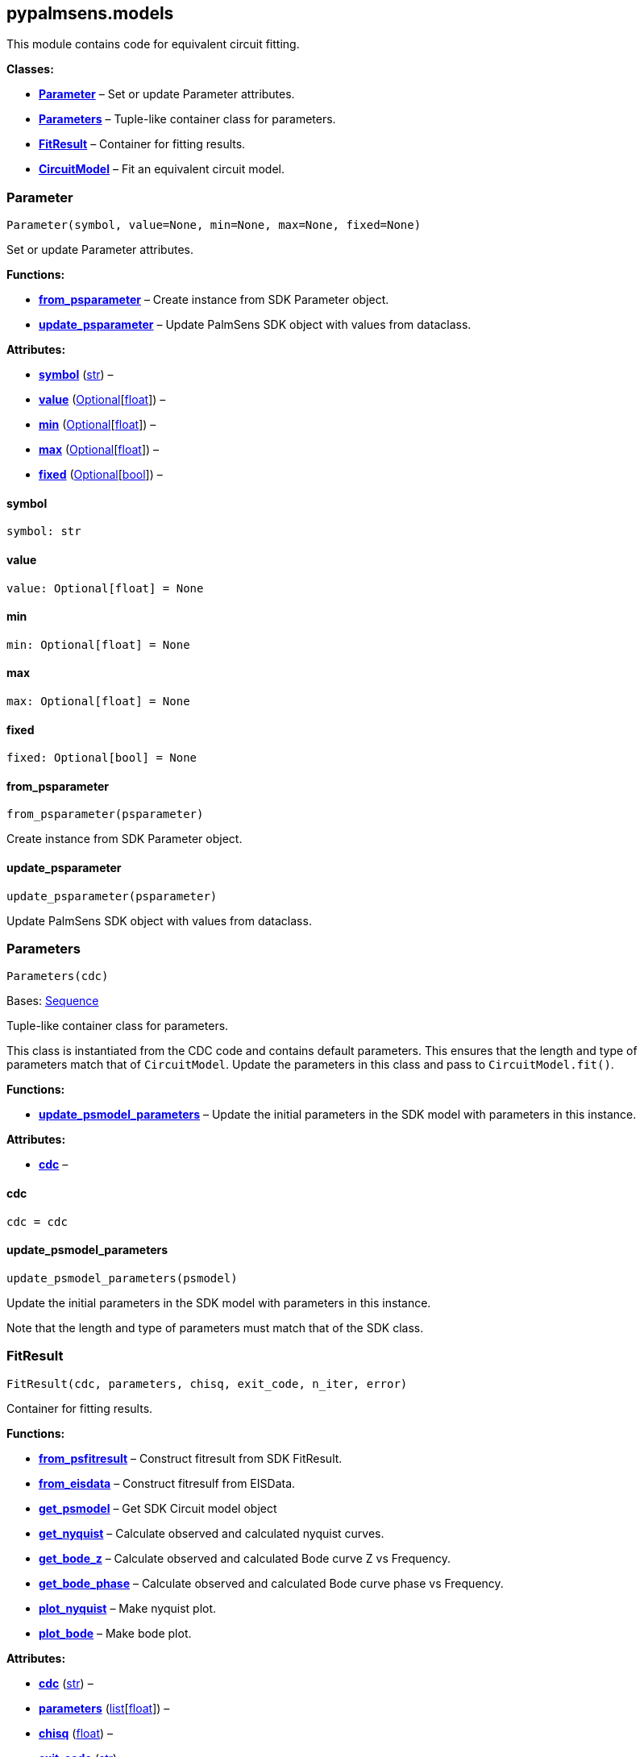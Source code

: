 == pypalmsens.models

This module contains code for equivalent circuit fitting.

*Classes:*

* link:#pypalmsens.models.Parameter[*Parameter*] – Set or update
Parameter attributes.
* link:#pypalmsens.models.Parameters[*Parameters*] – Tuple-like
container class for parameters.
* link:#pypalmsens.models.FitResult[*FitResult*] – Container for fitting
results.
* link:#pypalmsens.models.CircuitModel[*CircuitModel*] – Fit an
equivalent circuit model.

=== Parameter

[source,python]
----
Parameter(symbol, value=None, min=None, max=None, fixed=None)
----

Set or update Parameter attributes.

*Functions:*

* link:#pypalmsens.models.Parameter.from_psparameter[*from_psparameter*]
– Create instance from SDK Parameter object.
* link:#pypalmsens.models.Parameter.update_psparameter[*update_psparameter*]
– Update PalmSens SDK object with values from dataclass.

*Attributes:*

* link:#pypalmsens.models.Parameter.symbol[*symbol*] (link:#str[str]) –
* link:#pypalmsens.models.Parameter.value[*value*]
(link:#typing.Optional[Optional][link:#float[float]]) –
* link:#pypalmsens.models.Parameter.min[*min*]
(link:#typing.Optional[Optional][link:#float[float]]) –
* link:#pypalmsens.models.Parameter.max[*max*]
(link:#typing.Optional[Optional][link:#float[float]]) –
* link:#pypalmsens.models.Parameter.fixed[*fixed*]
(link:#typing.Optional[Optional][link:#bool[bool]]) –

==== symbol

[source,python]
----
symbol: str
----

==== value

[source,python]
----
value: Optional[float] = None
----

==== min

[source,python]
----
min: Optional[float] = None
----

==== max

[source,python]
----
max: Optional[float] = None
----

==== fixed

[source,python]
----
fixed: Optional[bool] = None
----

==== from_psparameter

[source,python]
----
from_psparameter(psparameter)
----

Create instance from SDK Parameter object.

==== update_psparameter

[source,python]
----
update_psparameter(psparameter)
----

Update PalmSens SDK object with values from dataclass.

=== Parameters

[source,python]
----
Parameters(cdc)
----

Bases: link:#collections.abc.Sequence[Sequence]

Tuple-like container class for parameters.

This class is instantiated from the CDC code and contains default
parameters. This ensures that the length and type of parameters match
that of `+CircuitModel+`. Update the parameters in this class and pass
to `+CircuitModel.fit()+`.

*Functions:*

* link:#pypalmsens.models.Parameters.update_psmodel_parameters[*update_psmodel_parameters*]
– Update the initial parameters in the SDK model with parameters in this
instance.

*Attributes:*

* link:#pypalmsens.models.Parameters.cdc[*cdc*] –

==== cdc

[source,python]
----
cdc = cdc
----

==== update_psmodel_parameters

[source,python]
----
update_psmodel_parameters(psmodel)
----

Update the initial parameters in the SDK model with parameters in this
instance.

Note that the length and type of parameters must match that of the SDK
class.

=== FitResult

[source,python]
----
FitResult(cdc, parameters, chisq, exit_code, n_iter, error)
----

Container for fitting results.

*Functions:*

* link:#pypalmsens.models.FitResult.from_psfitresult[*from_psfitresult*]
– Construct fitresult from SDK FitResult.
* link:#pypalmsens.models.FitResult.from_eisdata[*from_eisdata*] –
Construct fitresulf from EISData.
* link:#pypalmsens.models.FitResult.get_psmodel[*get_psmodel*] – Get SDK
Circuit model object
* link:#pypalmsens.models.FitResult.get_nyquist[*get_nyquist*] –
Calculate observed and calculated nyquist curves.
* link:#pypalmsens.models.FitResult.get_bode_z[*get_bode_z*] – Calculate
observed and calculated Bode curve Z vs Frequency.
* link:#pypalmsens.models.FitResult.get_bode_phase[*get_bode_phase*] –
Calculate observed and calculated Bode curve phase vs Frequency.
* link:#pypalmsens.models.FitResult.plot_nyquist[*plot_nyquist*] – Make
nyquist plot.
* link:#pypalmsens.models.FitResult.plot_bode[*plot_bode*] – Make bode
plot.

*Attributes:*

* link:#pypalmsens.models.FitResult.cdc[*cdc*] (link:#str[str]) –
* link:#pypalmsens.models.FitResult.parameters[*parameters*]
(link:#list[list][link:#float[float]]) –
* link:#pypalmsens.models.FitResult.chisq[*chisq*] (link:#float[float])
–
* link:#pypalmsens.models.FitResult.exit_code[*exit_code*]
(link:#str[str]) –
* link:#pypalmsens.models.FitResult.n_iter[*n_iter*] (link:#int[int]) –
* link:#pypalmsens.models.FitResult.error[*error*]
(link:#list[list][link:#float[float]]) –

==== cdc

[source,python]
----
cdc: str
----

==== parameters

[source,python]
----
parameters: list[float]
----

==== chisq

[source,python]
----
chisq: float
----

==== exit_code

[source,python]
----
exit_code: str
----

==== n_iter

[source,python]
----
n_iter: int
----

==== error

[source,python]
----
error: list[float]
----

==== from_psfitresult

[source,python]
----
from_psfitresult(result, cdc)
----

Construct fitresult from SDK FitResult.

==== from_eisdata

[source,python]
----
from_eisdata(data)
----

Construct fitresulf from EISData.

==== get_psmodel

[source,python]
----
get_psmodel(data)
----

Get SDK Circuit model object

==== get_nyquist

[source,python]
----
get_nyquist(data)
----

Calculate observed and calculated nyquist curves.

*Parameters:*

* *data* (link:#pypalmsens.data.EISData[EISData]) – Input EIS data.

*Returns:*

* calc, meas : tuple[Curve, Curve] – Returns the nyquist curve
calculated from the model parameters and the measured curve from the EIS
data.

==== get_bode_z

[source,python]
----
get_bode_z(data)
----

Calculate observed and calculated Bode curve Z vs Frequency.

*Parameters:*

* *data* (link:#pypalmsens.data.EISData[EISData]) – Input EIS data.

*Returns:*

* calc, meas : tuple[Curve, Curve] – Returns the nyquist curve
calculated from the model parameters and the measured curve from the EIS
data.

==== get_bode_phase

[source,python]
----
get_bode_phase(data)
----

Calculate observed and calculated Bode curve phase vs Frequency.

*Parameters:*

* *data* (link:#pypalmsens.data.EISData[EISData]) – Input EIS data.

*Returns:*

* calc, meas : tuple[Curve, Curve] – Returns the nyquist curve
calculated from the model parameters and the measured curve from the EIS
data.

==== plot_nyquist

[source,python]
----
plot_nyquist(data)
----

Make nyquist plot.

*Parameters:*

* *data* (link:#pypalmsens.data.EISData[EISData]) – Input EIS data.

*Returns:*

* *fig* (link:#matplotlib.fig.Figure[Figure]) – Returns matplotlib
figure object. use `+fig.show()+` to render plot.

==== plot_bode

[source,python]
----
plot_bode(data)
----

Make bode plot.

*Parameters:*

* *data* (link:#pypalmsens.data.EISData[EISData]) – Input EIS data.

*Returns:*

* *fig* (link:#matplotlib.fig.Figure[Figure]) – Returns matplotlib
figure object. use `+fig.show()+` to render plot.

=== CircuitModel

[source,python]
----
CircuitModel(cdc, algorithm='leastsq', max_iterations=500, min_delta_error=1e-09, min_delta_step=1e-12, min_freq=None, max_freq=None, tolerance=0.0001, lambda_start=0.01, lambda_factor=10.0, _last_result=None, _last_psfitter=None)
----

Fit an equivalent circuit model.

The class takes a CDC string as a required argument to set up the model.

The other parameters are optional and can be used to tweak the
minimization. The model supports fitting over a specified frequency
range and adjustment of exit conditions (i.e. max # iterations, min
delta error, min parameter step size).

Optionally you can change the initial values of the parameters, their
min/max bounds or fix their value.

Example:

....
model = CircuitModel('R(RC)')
result = model.fit(eis_data)
....

*Functions:*

* link:#pypalmsens.models.CircuitModel.default_parameters[*default_parameters*]
– Get default parameters. Use this to modify parameter values.
* link:#pypalmsens.models.CircuitModel.psfitoptions[*psfitoptions*] –
Fit circuit model.
* link:#pypalmsens.models.CircuitModel.fit[*fit*] – Fit circuit model.

*Attributes:*

* link:#pypalmsens.models.CircuitModel.cdc[*cdc*] (link:#str[str]) –
* link:#pypalmsens.models.CircuitModel.algorithm[*algorithm*]
(link:#typing.Literal[Literal]['`leastsq`', '`nelder-mead`']) –
* link:#pypalmsens.models.CircuitModel.max_iterations[*max_iterations*]
(link:#int[int]) –
* link:#pypalmsens.models.CircuitModel.min_delta_error[*min_delta_error*]
(link:#float[float]) –
* link:#pypalmsens.models.CircuitModel.min_delta_step[*min_delta_step*]
(link:#float[float]) –
* link:#pypalmsens.models.CircuitModel.min_freq[*min_freq*]
(link:#typing.Optional[Optional][link:#float[float]]) –
* link:#pypalmsens.models.CircuitModel.max_freq[*max_freq*]
(link:#typing.Optional[Optional][link:#float[float]]) –
* link:#pypalmsens.models.CircuitModel.tolerance[*tolerance*]
(link:#float[float]) –
* link:#pypalmsens.models.CircuitModel.lambda_start[*lambda_start*]
(link:#float[float]) –
* link:#pypalmsens.models.CircuitModel.lambda_factor[*lambda_factor*]
(link:#float[float]) –
* link:#pypalmsens.models.CircuitModel.last_result[*last_result*] –
Store last fit result.
* link:#pypalmsens.models.CircuitModel.last_psfitter[*last_psfitter*] –
Store reference to last SDK fitting object.

==== cdc

[source,python]
----
cdc: str
----

==== algorithm

[source,python]
----
algorithm: Literal['leastsq', 'nelder-mead'] = 'leastsq'
----

==== max_iterations

[source,python]
----
max_iterations: int = 500
----

==== min_delta_error

[source,python]
----
min_delta_error: float = 1e-09
----

==== min_delta_step

[source,python]
----
min_delta_step: float = 1e-12
----

==== min_freq

[source,python]
----
min_freq: Optional[float] = None
----

==== max_freq

[source,python]
----
max_freq: Optional[float] = None
----

==== tolerance

[source,python]
----
tolerance: float = 0.0001
----

==== lambda_start

[source,python]
----
lambda_start: float = 0.01
----

==== lambda_factor

[source,python]
----
lambda_factor: float = 10.0
----

==== last_result

[source,python]
----
last_result
----

Store last fit result.

==== last_psfitter

[source,python]
----
last_psfitter
----

Store reference to last SDK fitting object.

==== default_parameters

[source,python]
----
default_parameters()
----

Get default parameters. Use this to modify parameter values.

*Returns:*

* *parameters* (link:#pypalmsens.models.Parameters[Parameters]) –
Default parameters for CDC.

==== psfitoptions

[source,python]
----
psfitoptions(data, *, parameters=None)
----

Fit circuit model.

*Parameters:*

* *data* (link:#pypalmsens.data.EISData[EISData]) – Input EIS data.
* *parameters*
(link:#typing.Optional[Optional][link:#collections.abc.Sequence[Sequence][link:#float[float]]
| link:#pypalmsens.models.Parameters[Parameters]]) – Optional initial
parameters for fit. Can be passed as `+Parameters+` object or list of
values.

*Returns:*

* *opts* (link:#PalmSens.Fitting.FitOptions[FitOptions]) – SDK object
containing fitting options.

==== fit

[source,python]
----
fit(data, *, parameters=None)
----

Fit circuit model.

*Parameters:*

* *data* (link:#pypalmsens.data.EISData[EISData]) – Input data.
* *parameters*
(link:#typing.Optional[Optional][link:#collections.abc.Sequence[Sequence][link:#float[float]]
| link:#pypalmsens.models.Parameters[Parameters]]) – Optional initial
parameters for fit. Can be passed as `+Parameters+` object or list of
values.

*Returns:*

* *result* (link:#pypalmsens.models.FitResult[FitResult]) – Returns
dataclass with fit results. Can also be accessed via `+.last_result+`.
